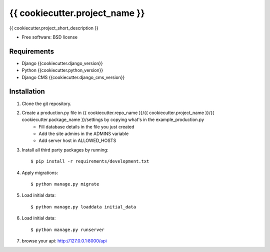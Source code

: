 ===============================
{{ cookiecutter.project_name }}
===============================

.. image:: https://badge.fury.io/py/{{ cookiecutter.repo_name }}.png
    :target: http://badge.fury.io/py/{{ cookiecutter.repo_name }}

.. image:: https://pypip.in/d/{{ cookiecutter.repo_name }}/badge.png
    :target: https://crate.io/packages/{{ cookiecutter.repo_name }}?version=latest


{{ cookiecutter.project_short_description }}

* Free software: BSD license

Requirements
------------

* Django {{cookiecutter.django_version}}
* Python {{cookiecutter.python_version}}
* Django CMS {{cookiecutter.django_cms_version}}

.. _django-cms: https://github.com/divio/django-cms

Installation
----------------------------

#. Clone the git repository.
#. Create a production.py file in {{ cookiecutter.repo_name }}/{{ cookiecutter.project_name }}/{{ cookiecutter.package_name }}/settings by copying what's in the example_production.py
    * Fill database details in the file you just created
    * Add the site admins in the ADMINS variable
    * Add server host in ALLOWED_HOSTS

#. Install all third party packages by running::

    $ pip install -r requirements/development.txt

#. Apply migrations::

    $ python manage.py migrate

#. Load initial data::

    $ python manage.py loaddata initial_data

#. Load initial data::

    $ python manage.py runserver

#. browse your api: http://127.0.0.1:8000/api
